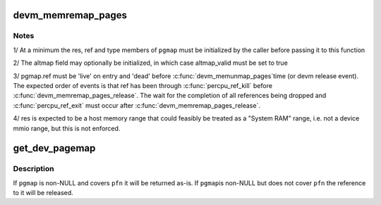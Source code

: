 .. -*- coding: utf-8; mode: rst -*-
.. src-file: kernel/memremap.c

.. _`devm_memremap_pages`:

devm_memremap_pages
===================

.. c:function:: void *devm_memremap_pages(struct device *dev, struct dev_pagemap *pgmap)

    remap and provide memmap backing for the given resource

    :param dev:
        hosting device for \ ``res``\ 
    :type dev: struct device \*

    :param pgmap:
        pointer to a struct dev_pgmap
    :type pgmap: struct dev_pagemap \*

.. _`devm_memremap_pages.notes`:

Notes
-----

1/ At a minimum the res, ref and type members of \ ``pgmap``\  must be initialized
by the caller before passing it to this function

2/ The altmap field may optionally be initialized, in which case altmap_valid
must be set to true

3/ pgmap.ref must be 'live' on entry and 'dead' before \ :c:func:`devm_memunmap_pages`\ 
time (or devm release event). The expected order of events is that ref has
been through \ :c:func:`percpu_ref_kill`\  before \ :c:func:`devm_memremap_pages_release`\ . The
wait for the completion of all references being dropped and
\ :c:func:`percpu_ref_exit`\  must occur after \ :c:func:`devm_memremap_pages_release`\ .

4/ res is expected to be a host memory range that could feasibly be
treated as a "System RAM" range, i.e. not a device mmio range, but
this is not enforced.

.. _`get_dev_pagemap`:

get_dev_pagemap
===============

.. c:function:: struct dev_pagemap *get_dev_pagemap(unsigned long pfn, struct dev_pagemap *pgmap)

    take a new live reference on the dev_pagemap for \ ``pfn``\ 

    :param pfn:
        page frame number to lookup page_map
    :type pfn: unsigned long

    :param pgmap:
        optional known pgmap that already has a reference
    :type pgmap: struct dev_pagemap \*

.. _`get_dev_pagemap.description`:

Description
-----------

If \ ``pgmap``\  is non-NULL and covers \ ``pfn``\  it will be returned as-is.  If \ ``pgmap``\ 
is non-NULL but does not cover \ ``pfn``\  the reference to it will be released.

.. This file was automatic generated / don't edit.


